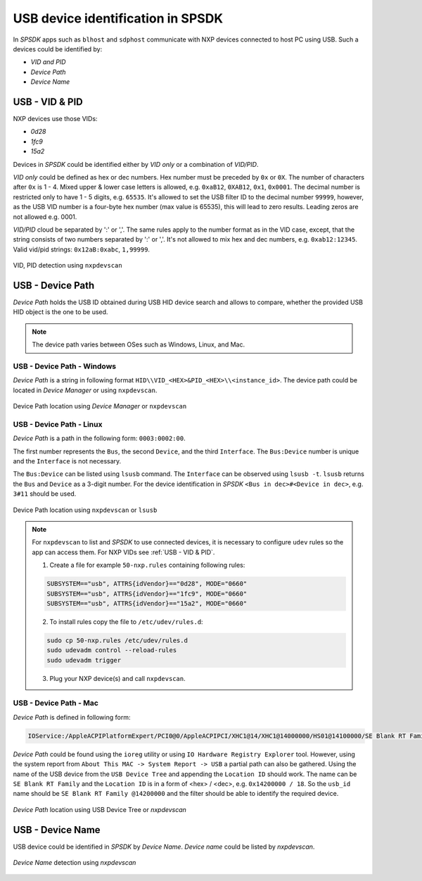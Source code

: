 .. TODO: [SPSDK-722] Check reference in rst for usb and uart using include not toctree


==================================
USB device identification in SPSDK
==================================

In *SPSDK* apps such as ``blhost`` and ``sdphost`` communicate with NXP devices connected to host PC using USB. Such a devices could be identified by:

- *VID and PID*
- *Device Path*
- *Device Name*

---------------
USB - VID & PID
---------------

NXP devices use those VIDs:

- *0d28*
- *1fc9*
- *15a2*

Devices in *SPSDK* could be identified either by *VID only* or a combination of *VID/PID*.

*VID only* could be defined as hex or dec numbers. Hex number must be preceded by ``0x`` or ``0X``. The number of characters after ``0x`` is 1 - 4. Mixed upper & lower case letters is allowed, e.g. ``0xaB12``, ``0XAB12``, ``0x1``, ``0x0001``. The decimal number is restricted only to have 1 - 5 digits, e.g. ``65535``. It's allowed to set the USB filter ID to the decimal number ``99999``, however, as the USB VID number is a four-byte hex number (max value is 65535), this will lead to zero results. Leading zeros are not allowed e.g. 0001.

*VID/PID* cloud be separated by ':' or ','. The same rules apply to the number format as in the VID case, except, that the string consists of two numbers separated by ':' or ','. It's not allowed to mix hex and dec numbers, e.g. ``0xab12:12345``. Valid vid/pid strings: ``0x12aB:0xabc``, ``1,99999``.

.. figure:: ../_static/images/nxpdevscan_usb_detect-vid-pid.png
    :scale: 50 %
    :align: center

    VID, PID detection using ``nxpdevscan``

-----------------
USB - Device Path
-----------------

*Device Path* holds the USB ID obtained during USB HID device search and allows to compare, whether the provided USB HID object is the one to be used.

.. note::

    The device path varies between OSes such as Windows, Linux, and Mac.


USB - Device Path - Windows
===========================

*Device Path* is a string in following format ``HID\\VID_<HEX>&PID_<HEX>\\<instance_id>``. The device path could be located in *Device Manager* or using ``nxpdevscan``.

.. figure:: ../_static/images/windows_usb_device_path_location.png
    :scale: 25 %
    :align: center

    Device Path location using *Device Manager* or ``nxpdevscan``

USB - Device Path - Linux
=========================

*Device Path* is a path in the following form: ``0003:0002:00``.

The first number represents the ``Bus``, the second ``Device``, and the third ``Interface``. The ``Bus:Device`` number is unique and the ``Interface`` is not necessary.

The ``Bus:Device`` can be listed using ``lsusb`` command. The ``Interface`` can be observed using ``lsusb -t``. ``lsusb`` returns the ``Bus`` and ``Device`` as a 3-digit number. For the device identification in *SPSDK* ``<Bus in dec>#<Device in dec>``, e.g. ``3#11`` should be used.

.. figure:: ../_static/images/linux_usb_device_path_location.png
    :scale: 25 %
    :align: center

    Device Path location using ``nxpdevscan`` or ``lsusb``

.. note::

    For ``nxpdevscan`` to list and *SPSDK* to use connected devices, it is necessary to configure ``udev`` rules so the app can access them. For NXP VIDs see :ref:`USB - VID & PID`.

    1. Create a file for example ``50-nxp.rules`` containing following rules:

    .. code::

        SUBSYSTEM=="usb", ATTRS{idVendor}=="0d28", MODE="0660"
        SUBSYSTEM=="usb", ATTRS{idVendor}=="1fc9", MODE="0660"
        SUBSYSTEM=="usb", ATTRS{idVendor}=="15a2", MODE="0660"

    2. To install rules copy the file to ``/etc/udev/rules.d``:

    .. code-block:: bash

        sudo cp 50-nxp.rules /etc/udev/rules.d
        sudo udevadm control --reload-rules
        sudo udevadm trigger

    3. Plug your NXP device(s) and call ``nxpdevscan``.

USB - Device Path - Mac
=======================

*Device Path* is defined in following form:

.. code-block::

    IOService:/AppleACPIPlatformExpert/PCI0@0/AppleACPIPCI/XHC1@14/XHC1@14000000/HS01@14100000/SE Blank RT Family @14100000/IOUSBHostInterface@0/AppleUserUSBHostHIDDevice

*Device Path* could be found using the ``ioreg`` utility or using ``IO Hardware Registry Explorer`` tool. However, using the system report from ``About This MAC -> System Report -> USB`` a partial path can also be gathered. Using the name of the USB device from the ``USB Device Tree`` and appending the ``Location ID`` should work. The name can be ``SE Blank RT Family`` and the ``Location ID`` is in a form of <hex> / <dec>, e.g. ``0x14200000 / 18``. So the ``usb_id`` name should be ``SE Blank RT Family @14200000`` and the filter should be able to identify the required device.

.. figure:: ../_static/images/mac_usb_device_path_location.png
    :scale: 50 %
    :align: center

    *Device Path* location using USB Device Tree or `nxpdevscan`

-----------------
USB - Device Name
-----------------

USB device could be identified in *SPSDK* by *Device Name*. *Device name* could be listed by *nxpdevscan*.

.. figure:: ../_static/images/nxpdevscan_usb_detect-device-path.png
    :scale: 50 %
    :align: center

    *Device Name* detection using `nxpdevscan`

